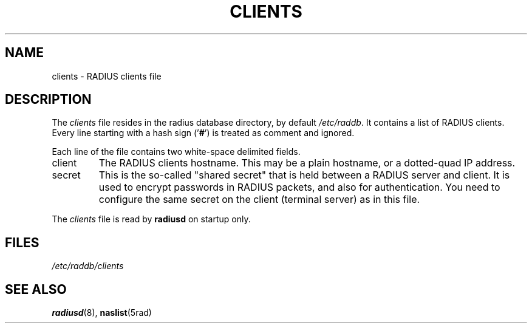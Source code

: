 .TH CLIENTS 5 "15 September 1997"
.SH NAME
clients \- RADIUS clients file
.SH DESCRIPTION
The \fIclients\fP file resides in the radius database directory,
by default \fI/etc/raddb\fP. It contains a list of RADIUS clients.
Every line starting with a hash sign
.RB (' # ')
is treated as comment and ignored.
.PP
Each line of the file contains two white-space delimited fields.
.IP client hostname
The RADIUS clients hostname.  This may be a plain hostname, or a
dotted-quad IP address.
.IP secret
This is the so-called "shared secret" that is held between a RADIUS
server and client. It is used to encrypt passwords in RADIUS packets,
and also for authentication. You need to configure the same secret
on the client (terminal server) as in this file.
.PP
The
.I clients
file is read by \fBradiusd\fP on startup only.
.SH FILES
.I /etc/raddb/clients
.SH "SEE ALSO"
.BR radiusd (8),
.BR naslist (5rad)
